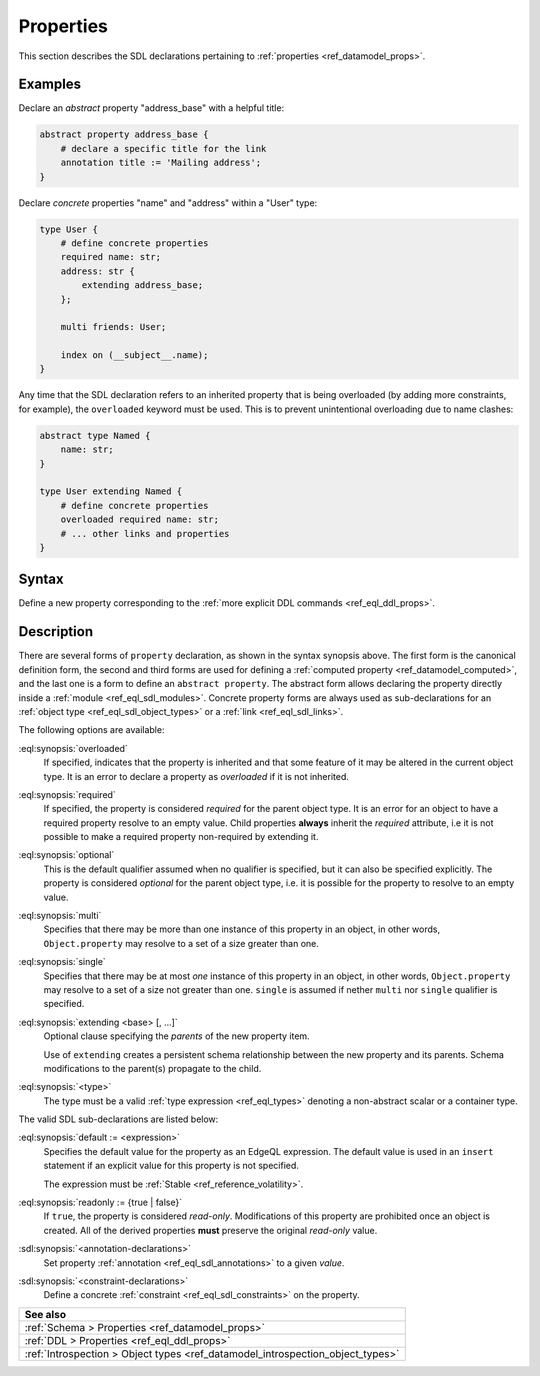 .. _ref_eql_sdl_props:

==========
Properties
==========

This section describes the SDL declarations pertaining to
:ref:`properties <ref_datamodel_props>`.


Examples
--------

Declare an *abstract* property "address_base" with a helpful title:

.. code-block:: sdl

    abstract property address_base {
        # declare a specific title for the link
        annotation title := 'Mailing address';
    }

Declare *concrete* properties "name" and "address" within a "User" type:

.. code-block:: sdl
    :version-lt: 3.0

    type User {
        # define concrete properties
        required property name -> str;
        property address extending address_base -> str;

        multi link friends -> User;

        index on (__subject__.name);
    }

.. code-block:: sdl

    type User {
        # define concrete properties
        required name: str;
        address: str {
            extending address_base;
        };

        multi friends: User;

        index on (__subject__.name);
    }

Any time that the SDL declaration refers to an inherited property that
is being overloaded (by adding more constraints, for example), the
``overloaded`` keyword must be used. This is to prevent unintentional
overloading due to name clashes:

.. code-block:: sdl
    :version-lt: 3.0

    abstract type Named {
        property name -> str;
    }

    type User extending Named {
        # define concrete properties
        overloaded required property name -> str;
        # ... other links and properties
    }

.. code-block:: sdl

    abstract type Named {
        name: str;
    }

    type User extending Named {
        # define concrete properties
        overloaded required name: str;
        # ... other links and properties
    }

.. _ref_eql_sdl_props_syntax:

Syntax
------

Define a new property corresponding to the :ref:`more explicit DDL
commands <ref_eql_ddl_props>`.

.. sdl:synopsis::
    :version-lt: 3.0

    # Concrete property form used inside type declaration:
    [ overloaded ] [{required | optional}] [{single | multi}]
      property <name>
      [ extending <base> [, ...] ] -> <type>
      [ "{"
          [ default := <expression> ; ]
          [ readonly := {true | false} ; ]
          [ <annotation-declarations> ]
          [ <constraint-declarations> ]
          ...
        "}" ]

    # Computed property form used inside type declaration:
    [{required | optional}] [{single | multi}]
      property <name> := <expression>;

    # Computed property form used inside type declaration (extended):
    [ overloaded ] [{required | optional}] [{single | multi}]
      property <name>
      [ extending <base> [, ...] ] [-> <type>]
      [ "{"
          using (<expression>) ;
          [ <annotation-declarations> ]
          [ <constraint-declarations> ]
          ...
        "}" ]

    # Abstract property form:
    abstract property [<module>::]<name> [extending <base> [, ...]]
    [ "{"
        [ readonly := {true | false} ; ]
        [ <annotation-declarations> ]
        ...
      "}" ]

.. sdl:synopsis::
    :version-lt: 4.0

    # Concrete property form used inside type declaration:
    [ overloaded ] [{required | optional}] [{single | multi}]
      property <name>
      [ extending <base> [, ...] ] -> <type>
      [ "{"
          [ default := <expression> ; ]
          [ readonly := {true | false} ; ]
          [ <annotation-declarations> ]
          [ <constraint-declarations> ]
          ...
        "}" ]

    # Computed property form used inside type declaration:
    [{required | optional}] [{single | multi}]
      property <name> := <expression>;

    # Computed property form used inside type declaration (extended):
    [ overloaded ] [{required | optional}] [{single | multi}]
      property <name>
      [ extending <base> [, ...] ] [-> <type>]
      [ "{"
          using (<expression>) ;
          [ <annotation-declarations> ]
          [ <constraint-declarations> ]
          ...
        "}" ]

    # Abstract property form:
    abstract property [<module>::]<name> [extending <base> [, ...]]
    [ "{"
        [ readonly := {true | false} ; ]
        [ <annotation-declarations> ]
        ...
      "}" ]

.. sdl:synopsis::

    # Concrete property form used inside type declaration:
    [ overloaded ] [{required | optional}] [{single | multi}]
      [ property ] <name> : <type>
      [ "{"
          [ extending <base> [, ...] ; ]
          [ default := <expression> ; ]
          [ readonly := {true | false} ; ]
          [ <annotation-declarations> ]
          [ <constraint-declarations> ]
          ...
        "}" ]

    # Computed property form used inside type declaration:
    [{required | optional}] [{single | multi}]
      [ property ] <name> := <expression>;

    # Computed property form used inside type declaration (extended):
    [ overloaded ] [{required | optional}] [{single | multi}]
      property <name> [: <type>]
      [ "{"
          using (<expression>) ;
          [ extending <base> [, ...] ; ]
          [ <annotation-declarations> ]
          [ <constraint-declarations> ]
          ...
        "}" ]

    # Abstract property form:
    abstract property [<module>::]<name>
    [ "{"
        [extending <base> [, ...] ; ]
        [ readonly := {true | false} ; ]
        [ <annotation-declarations> ]
        ...
      "}" ]


Description
-----------

There are several forms of ``property`` declaration, as shown in the
syntax synopsis above.  The first form is the canonical definition
form, the second and third forms are used for defining a
:ref:`computed property <ref_datamodel_computed>`, and the last
one is a form to define an ``abstract property``.  The abstract
form allows declaring the property directly inside a :ref:`module
<ref_eql_sdl_modules>`.  Concrete property forms are always used
as sub-declarations for an :ref:`object type
<ref_eql_sdl_object_types>` or a :ref:`link <ref_eql_sdl_links>`.

The following options are available:

:eql:synopsis:`overloaded`
    If specified, indicates that the property is inherited and that some
    feature of it may be altered in the current object type.  It is an
    error to declare a property as *overloaded* if it is not inherited.

:eql:synopsis:`required`
    If specified, the property is considered *required* for the parent
    object type.  It is an error for an object to have a required
    property resolve to an empty value.  Child properties **always**
    inherit the *required* attribute, i.e it is not possible to make a
    required property non-required by extending it.

:eql:synopsis:`optional`
    This is the default qualifier assumed when no qualifier is
    specified, but it can also be specified explicitly. The property
    is considered *optional* for the parent object type, i.e. it is
    possible for the property to resolve to an empty value.

:eql:synopsis:`multi`
    Specifies that there may be more than one instance of this
    property in an object, in other words, ``Object.property`` may
    resolve to a set of a size greater than one.

:eql:synopsis:`single`
    Specifies that there may be at most *one* instance of this
    property in an object, in other words, ``Object.property`` may
    resolve to a set of a size not greater than one.  ``single`` is
    assumed if nether ``multi`` nor ``single`` qualifier is specified.

:eql:synopsis:`extending <base> [, ...]`
    Optional clause specifying the *parents* of the new property item.

    Use of ``extending`` creates a persistent schema relationship
    between the new property and its parents.  Schema modifications
    to the parent(s) propagate to the child.

    .. versionadded:: 3.0

        As of EdgeDB 3.0, the ``extended`` clause is now a sub-declaration of
        the property and included inside the curly braces rather than an option
        as in earlier versions.

:eql:synopsis:`<type>`
    The type must be a valid :ref:`type expression <ref_eql_types>`
    denoting a non-abstract scalar or a container type.

The valid SDL sub-declarations are listed below:

:eql:synopsis:`default := <expression>`
    Specifies the default value for the property as an EdgeQL expression.
    The default value is used in an ``insert`` statement if an explicit
    value for this property is not specified.

    The expression must be :ref:`Stable <ref_reference_volatility>`.

:eql:synopsis:`readonly := {true | false}`
    If ``true``, the property is considered *read-only*.
    Modifications of this property are prohibited once an object is
    created.  All of the derived properties **must** preserve the
    original *read-only* value.

:sdl:synopsis:`<annotation-declarations>`
    Set property :ref:`annotation <ref_eql_sdl_annotations>`
    to a given *value*.

:sdl:synopsis:`<constraint-declarations>`
    Define a concrete :ref:`constraint <ref_eql_sdl_constraints>` on
    the property.

.. list-table::
  :class: seealso

  * - **See also**
  * - :ref:`Schema > Properties <ref_datamodel_props>`
  * - :ref:`DDL > Properties <ref_eql_ddl_props>`
  * - :ref:`Introspection > Object types
      <ref_datamodel_introspection_object_types>`
